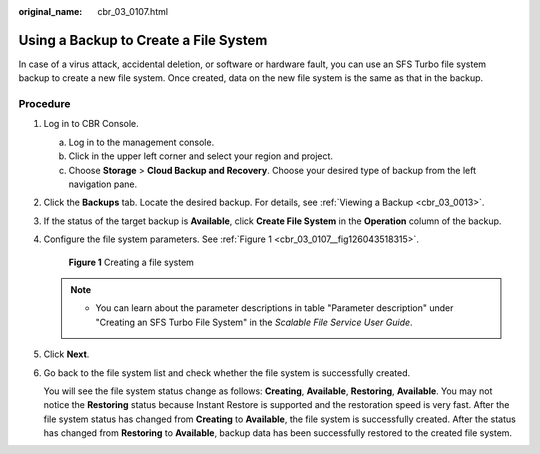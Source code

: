 :original_name: cbr_03_0107.html

.. _cbr_03_0107:

Using a Backup to Create a File System
======================================

In case of a virus attack, accidental deletion, or software or hardware fault, you can use an SFS Turbo file system backup to create a new file system. Once created, data on the new file system is the same as that in the backup.

Procedure
---------

#. Log in to CBR Console.

   a. Log in to the management console.
   b. Click |image1| in the upper left corner and select your region and project.
   c. Choose **Storage** > **Cloud Backup and Recovery**. Choose your desired type of backup from the left navigation pane.

#. Click the **Backups** tab. Locate the desired backup. For details, see :ref:`Viewing a Backup <cbr_03_0013>`.

#. If the status of the target backup is **Available**, click **Create File System** in the **Operation** column of the backup.

#. Configure the file system parameters. See :ref:`Figure 1 <cbr_03_0107__fig126043518315>`.

   .. _cbr_03_0107__fig126043518315:

   .. figure:: /_static/images/en-us_image_0000001222800105.png
      :alt: **Figure 1** Creating a file system

      **Figure 1** Creating a file system

   .. note::

      -  You can learn about the parameter descriptions in table "Parameter description" under "Creating an SFS Turbo File System" in the *Scalable File Service User Guide*.

#. Click **Next**.

#. Go back to the file system list and check whether the file system is successfully created.

   You will see the file system status change as follows: **Creating**, **Available**, **Restoring**, **Available**. You may not notice the **Restoring** status because Instant Restore is supported and the restoration speed is very fast. After the file system status has changed from **Creating** to **Available**, the file system is successfully created. After the status has changed from **Restoring** to **Available**, backup data has been successfully restored to the created file system.

.. |image1| image:: /_static/images/en-us_image_0159365094.png
